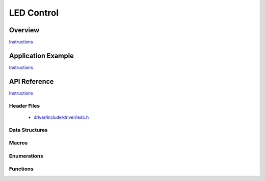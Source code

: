 LED Control
===========

Overview
--------

`Instructions`_

Application Example
-------------------

`Instructions`_

API Reference
-------------

`Instructions`_

.. _Instructions: template.html

Header Files
^^^^^^^^^^^^

  * `driver/include/driver/ledc.h <https://github.com/espressif/esp-idf/blob/master/components/driver/include/driver/ledc.h>`_

Data Structures
^^^^^^^^^^^^^^^

.. doxygenstruct:: ledc_channel_config_t
.. doxygenstruct:: ledc_timer_config_t

Macros
^^^^^^

.. doxygendefine:: LEDC_APB_CLK_HZ
.. doxygendefine:: LEDC_REF_CLK_HZ

Enumerations
^^^^^^^^^^^^

.. doxygenenum:: ledc_mode_t
.. doxygenenum:: ledc_intr_type_t
.. doxygenenum:: ledc_duty_direction_t
.. doxygenenum:: ledc_clk_src_t
.. doxygenenum:: ledc_timer_t
.. doxygenenum:: ledc_channel_t
.. doxygenenum:: ledc_timer_bit_t

Functions
^^^^^^^^^

.. doxygenfunction:: ledc_channel_config
.. doxygenfunction:: ledc_timer_config
.. doxygenfunction:: ledc_update_duty
.. doxygenfunction:: ledc_stop
.. doxygenfunction:: ledc_set_freq
.. doxygenfunction:: ledc_get_freq
.. doxygenfunction:: ledc_set_duty
.. doxygenfunction:: ledc_get_duty
.. doxygenfunction:: ledc_set_fade
.. doxygenfunction:: ledc_isr_register
.. doxygenfunction:: ledc_timer_set
.. doxygenfunction:: ledc_timer_rst
.. doxygenfunction:: ledc_timer_pause
.. doxygenfunction:: ledc_timer_resume
.. doxygenfunction:: ledc_bind_channel_timer
